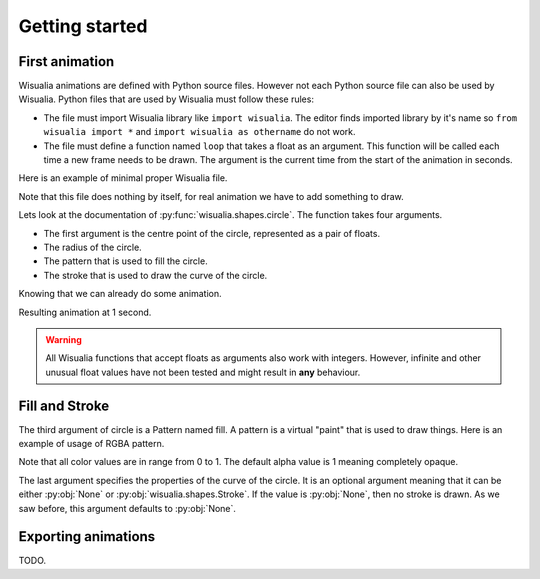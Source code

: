 Getting started
===============

First animation
---------------

Wisualia animations are defined with Python source files. However not each Python
source file can also be used by Wisualia. Python files that are used by Wisualia must
follow these rules:

* The file must import Wisualia library like ``import wisualia``. The editor finds imported
  library by it's name so ``from wisualia import *`` and ``import wisualia as othername``
  do not work.
* The file must define a function named ``loop`` that takes a float as an
  argument. This function will be called each time a new frame needs to be drawn.
  The argument is the current time from the start of the animation in seconds.

Here is an example of minimal proper Wisualia file.

.. testcode::

  import wisualia

  def loop(time):
      pass

Note that this file does nothing by itself, for real animation we have to add
something to draw.

.. testcode:: first_circle

  import wisualia
  from wisualia.shapes import circle

  def loop(time):
      circle()

.. testcleanup:: first_circle

  loop(1)
  wisualia_x.core.image.write_to_png('_images/first_circle.png')

.. image:: /_images/first_circle.png

Lets look at the documentation of :py:func:`wisualia.shapes.circle`. The function
takes four arguments.

* The first argument is the centre point of the circle, represented as a pair of
  floats.
* The radius of the circle.
* The pattern that is used to fill the circle.
* The stroke that is used to draw the curve of the circle.

Knowing that we can already do some animation.

.. testcode:: second_circle

  import wisualia
  from wisualia.shapes import circle

  def loop(time):
      circle((2, time/5), time/10)
      circle((-1, time/5), time/10)

.. testcleanup:: second_circle

  loop(1)
  wisualia_x.core.image.write_to_png('_images/second_circle.png')

Resulting animation at 1 second.

.. image:: /_images/second_circle.png

.. warning::

  All Wisualia functions that accept floats as arguments also work with integers.
  However, infinite and other unusual float values have not been tested and
  might result in **any** behaviour.

Fill and Stroke
---------------

The third argument of circle is a Pattern named fill. A pattern is a virtual
"paint" that is used to draw things. Here is an example of usage of RGBA
pattern.

.. testcode:: first_fill

  import wisualia
  from wisualia.shapes import circle
  from wisualia.patterns import RGBA

  def loop(time):
      circle((0,0), 1, fill=RGBA(0, 0, 1, 1))
      circle((0,0), 0.2, fill=RGBA(0, 0, 0))
      circle((1,0), 0.5, fill=RGBA(1, 0, 0, 0.5))

.. testcleanup:: first_fill

  loop(1)
  wisualia_x.core.image.write_to_png('_images/first_fill.png')

.. image:: /_images/first_fill.png

Note that all color values are in range from 0 to 1. The default alpha value is
1 meaning completely opaque.

The last argument specifies the properties of the curve of the circle. It is an
optional argument meaning that it can be either :py:obj:`None` or
:py:obj:`wisualia.shapes.Stroke`. If the value is :py:obj:`None`, then no stroke
is drawn. As we saw before, this argument defaults to :py:obj:`None`.

.. testcode:: first_stroke

  import wisualia
  from wisualia.shapes import circle, Stroke
  from wisualia.patterns import RGBA

  def loop(time):
      blueish = RGBA(0, 0, 1, 0.5)
      redish = RGBA(1, 0, 0, 0.5)

      circle((-2,0), 0.5, fill=blueish)
      circle((-1,0), 0.5, fill=blueish, stroke=None)
      circle(( 0,0), 0.5, fill=blueish, stroke=Stroke())
      circle(( 1,0), 0.5,
             fill=blueish,
             stroke=Stroke(width=0.2, pattern=redish))
      circle(( 1,0), 0.5,
             fill=blueish,
             stroke=Stroke(width=0.2, pattern=redish))
      circle(( 2,0), 2,
             fill=RGBA(0,0,0,0),
             stroke=Stroke(width=0.2, pattern=redish))

.. testcleanup:: first_stroke

  loop(1)
  wisualia_x.core.image.write_to_png('_images/first_stroke.png')

.. image:: /_images/first_stroke.png

Exporting animations
--------------------

TODO.
